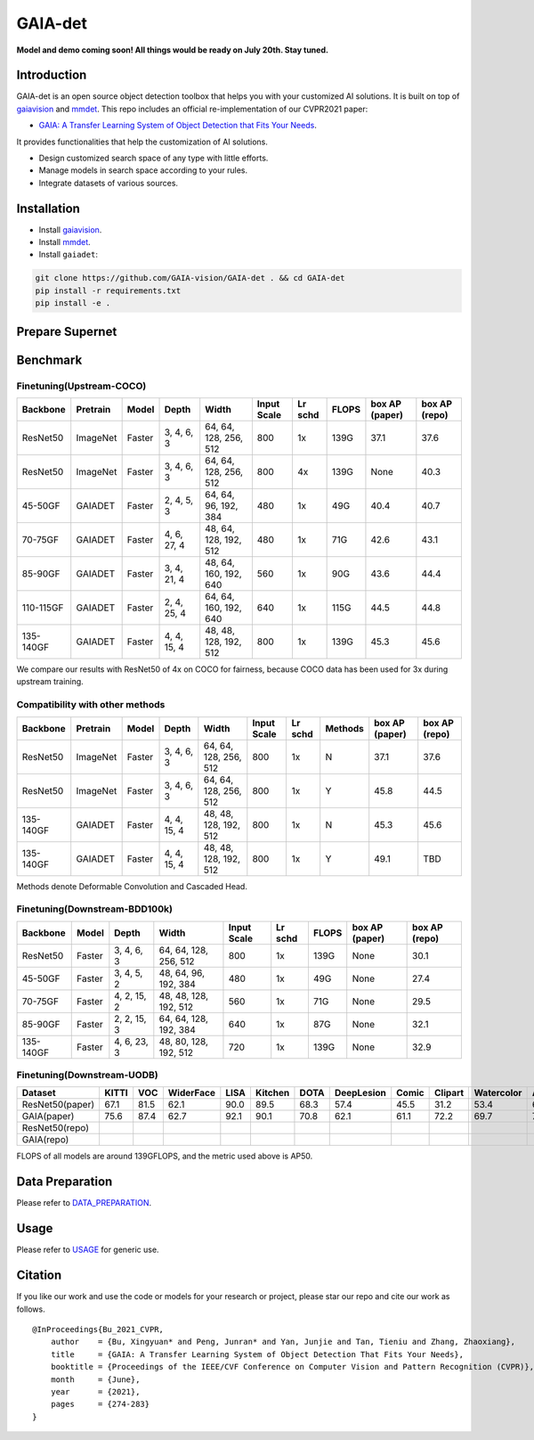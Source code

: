 GAIA-det
^^^^^^
**Model and demo coming soon! All things would be ready on July 20th. Stay tuned.**

Introduction 
------------

GAIA-det is an open source object detection toolbox that helps you with your customized AI solutions. It is built on top of gaiavision_ and mmdet_. 
This repo includes an official re-implementation of our CVPR2021 paper: 

- `GAIA: A Transfer Learning System of Object Detection that Fits Your Needs <https://arxiv.org/abs/2106.11346>`__.


.. _gaiavision: https://github.com/GAIA-vision/GAIA-cv
.. _mmdet: https://github.com/open-mmlab/mmdetection

It provides functionalities that help the customization of AI solutions.

- Design customized search space of any type with little efforts.
- Manage models in search space according to your rules.
- Integrate datasets of various sources.


Installation
------------

- Install gaiavision_.
- Install mmdet_.
- Install ``gaiadet``:

.. code-block:: bash
  
  git clone https://github.com/GAIA-vision/GAIA-det . && cd GAIA-det
  pip install -r requirements.txt
  pip install -e .

Prepare Supernet
-----------------

+-------------+------------+------------+------------------------+--------------------------------------------------------------------+-------------+
| Type        | Backbone   | Model      |  Data                  | Baidu Cloud/Password                                                      | GitHub    | 
+=============+============+============+========================+====================================================================+=============+
| WEIGHTS     | AR50to101  | Faster     | COCO+Obj365            |  [Baidu](https://pan.baidu.com/s/1V0H02yjssQKYBYF5lu_6Gw) / ``tm5n`` | [Github](https://github.com/GAIA-vision/GAIA-det/releases/download/v0.1/ar50to101_supernet.pth)    | 
+-------------+------------+------------+------------------------+--------------------------------------------------------------------+-------------+
| FLOPS_LUT   | AR50to101  | Faster     | COCO+Obj365            |  [Baidu](https://pan.baidu.com/s/18kYu6pC0JdGyGYdK9HkC8A) /``ttwq``  | [Github](https://github.com/GAIA-vision/GAIA-det/releases/download/v0.1/ar50to101_flops.json)   | 
+-------------+------------+------------+------------------------+--------------------------------------------------------------------+-------------+
| WEIGHTS     | AR50to101  | Faster     | COCO+Obj365+OID500     |  Coming soon                                                       |             | 
+-------------+------------+------------+------------------------+--------------------------------------------------------------------+-------------+
| FLOPS_LUT   | AR50to101  | Faster     | COCO+Obj365+OID500     |  Coming soon                                                       |             | 
+-------------+------------+------------+------------------------+--------------------------------------------------------------------+-------------+

Benchmark
----------

Finetuning(Upstream-COCO)
~~~~~~~~~~~~~~~~~~~~~~~~~

+------------+------------+------------+---------------+----------------------+-------------+-----------+------------+------------------+----------------------+
| Backbone   | Pretrain   | Model      | Depth         | Width                | Input       | Lr        | FLOPS      |  box AP          |  box AP              |
|            |            |            |               |                      | Scale       | schd      |            |  (paper)         |  (repo)              |
+============+============+============+===============+======================+=============+===========+============+==================+======================+
| ResNet50   | ImageNet   | Faster     | 3, 4, 6, 3    |64, 64, 128, 256, 512 | 800         | 1x        | 139G       |   37.1           |   37.6               |
+------------+------------+------------+---------------+----------------------+-------------+-----------+------------+------------------+----------------------+
| ResNet50   | ImageNet   | Faster     | 3, 4, 6, 3    |64, 64, 128, 256, 512 | 800         | 4x        | 139G       |   None           |   40.3               |
+------------+------------+------------+---------------+----------------------+-------------+-----------+------------+------------------+----------------------+
| 45-50GF    | GAIADET    | Faster     | 2, 4, 5, 3    |64, 64, 96, 192, 384  | 480         | 1x        | 49G        |   40.4           |   40.7               |
+------------+------------+------------+---------------+----------------------+-------------+-----------+------------+------------------+----------------------+
| 70-75GF    | GAIADET    | Faster     | 4, 6, 27, 4   |48, 64, 128, 192, 512 | 480         | 1x        | 71G        |   42.6           |   43.1               |
+------------+------------+------------+---------------+----------------------+-------------+-----------+------------+------------------+----------------------+
| 85-90GF    | GAIADET    | Faster     | 3, 4, 21, 4   |48, 64, 160, 192, 640 | 560         | 1x        | 90G        |   43.6           |   44.4               |
+------------+------------+------------+---------------+----------------------+-------------+-----------+------------+------------------+----------------------+
| 110-115GF  | GAIADET    | Faster     | 2, 4, 25, 4   |64, 64, 160, 192, 640 | 640         | 1x        | 115G       |   44.5           |   44.8               |
+------------+------------+------------+---------------+----------------------+-------------+-----------+------------+------------------+----------------------+
| 135-140GF  | GAIADET    | Faster     | 4, 4, 15, 4   |48, 48, 128, 192, 512 | 800         | 1x        | 139G       |   45.3           |   45.6               |
+------------+------------+------------+---------------+----------------------+-------------+-----------+------------+------------------+----------------------+
We compare our results with ResNet50 of 4x on COCO for fairness, because COCO data has been used for 3x during upstream training.  

Compatibility with other methods
~~~~~~~~~~~~~~~~~~~~~~~~~~~~~~~~
+------------+------------+------------+---------------+----------------------+-------------+-----------+-------------+------------------+----------------------+
| Backbone   | Pretrain   | Model      | Depth         | Width                | Input       | Lr        | Methods     |  box AP          |  box AP              |
|            |            |            |               |                      | Scale       | schd      |             |  (paper)         |  (repo)              |
+============+============+============+===============+======================+=============+===========+=============+==================+======================+
| ResNet50   | ImageNet   | Faster     | 3, 4, 6, 3    |64, 64, 128, 256, 512 | 800         | 1x        | N           |   37.1           |   37.6               |
+------------+------------+------------+---------------+----------------------+-------------+-----------+-------------+------------------+----------------------+
| ResNet50   | ImageNet   | Faster     | 3, 4, 6, 3    |64, 64, 128, 256, 512 | 800         | 1x        | Y           |   45.8           |   44.5               |
+------------+------------+------------+---------------+----------------------+-------------+-----------+-------------+------------------+----------------------+
| 135-140GF  | GAIADET    | Faster     | 4, 4, 15, 4   |48, 48, 128, 192, 512 | 800         | 1x        | N           |   45.3           |   45.6               |
+------------+------------+------------+---------------+----------------------+-------------+-----------+-------------+------------------+----------------------+
| 135-140GF  | GAIADET    | Faster     | 4, 4, 15, 4   |48, 48, 128, 192, 512 | 800         | 1x        | Y           |   49.1           |   TBD                |
+------------+------------+------------+---------------+----------------------+-------------+-----------+-------------+------------------+----------------------+
Methods denote Deformable Convolution and Cascaded Head.

Finetuning(Downstream-BDD100k)
~~~~~~~~~~~~~~~~~~~~~~~~~~~~~~
+------------+------------+---------------+----------------------+-------------+-----------+------------+------------------+----------------------+
| Backbone   | Model      | Depth         | Width                | Input       | Lr        | FLOPS      |  box AP          |  box AP              |
|            |            |               |                      | Scale       | schd      |            |  (paper)         |  (repo)              |
+============+============+===============+======================+=============+===========+============+==================+======================+
| ResNet50   | Faster     | 3, 4, 6, 3    |64, 64, 128, 256, 512 | 800         | 1x        | 139G       |   None           |   30.1               |
+------------+------------+---------------+----------------------+-------------+-----------+------------+------------------+----------------------+
| 45-50GF    | Faster     | 3, 4, 5, 2    |48, 64, 96, 192, 384  | 480         | 1x        | 49G        |   None           |   27.4               |
+------------+------------+---------------+----------------------+-------------+-----------+------------+------------------+----------------------+
| 70-75GF    | Faster     | 4, 2, 15, 2   |48, 48, 128, 192, 512 | 560         | 1x        | 71G        |   None           |   29.5               |
+------------+------------+---------------+----------------------+-------------+-----------+------------+------------------+----------------------+
| 85-90GF    | Faster     | 2, 2, 15, 3   |64, 64, 128, 192, 384 | 640         | 1x        | 87G        |   None           |   32.1               |
+------------+------------+---------------+----------------------+-------------+-----------+------------+------------------+----------------------+
| 135-140GF  | Faster     | 4, 6, 23, 3   |48, 80, 128, 192, 512 | 720         | 1x        | 139G       |   None           |   32.9               |
+------------+------------+---------------+----------------------+-------------+-----------+------------+------------------+----------------------+

Finetuning(Downstream-UODB)
~~~~~~~~~~~~~~~~~~~~~~~~~~~~~~
+------------------+-------+------+-----------+------+---------+------+------------+-------+---------+------------+------+
| Dataset          | KITTI | VOC  | WiderFace | LISA | Kitchen | DOTA | DeepLesion | Comic | Clipart | Watercolor | Avg. |
+==================+=======+======+===========+======+=========+======+============+=======+=========+============+======+
| ResNet50(paper)  | 67.1  | 81.5 | 62.1      | 90.0 | 89.5    | 68.3 | 57.4       | 45.5  | 31.2    | 53.4       | 64.6 |
+------------------+-------+------+-----------+------+---------+------+------------+-------+---------+------------+------+
| GAIA(paper)      | 75.6  | 87.4 | 62.7      | 92.1 | 90.1    | 70.8 | 62.1       | 61.1  | 72.2    | 69.7       | 74.4 |
+------------------+-------+------+-----------+------+---------+------+------------+-------+---------+------------+------+
| ResNet50(repo)   |       |      |           |      |         |      |            |       |         |            |      |
+------------------+-------+------+-----------+------+---------+------+------------+-------+---------+------------+------+
| GAIA(repo)       |       |      |           |      |         |      |            |       |         |            |      |
+------------------+-------+------+-----------+------+---------+------+------------+-------+---------+------------+------+
FLOPS of all models are around 139GFLOPS, and the metric used above is AP50.

Data Preparation
----------------

Please refer to DATA_PREPARATION_.

.. _DATA_PREPARATION: https://github.com/GAIA-vision/GAIA-det/blob/master/docs/DATA_PREPARATION.rst

Usage
-----
Please refer to USAGE_ for generic use.

.. _USAGE: https://github.com/GAIA-vision/GAIA-det/blob/master/docs/USAGE.rst

Citation
--------
If you like our work and use the code or models for your research or project, please star our repo and cite our work as follows.

::

    @InProceedings{Bu_2021_CVPR,
        author    = {Bu, Xingyuan* and Peng, Junran* and Yan, Junjie and Tan, Tieniu and Zhang, Zhaoxiang},
        title     = {GAIA: A Transfer Learning System of Object Detection That Fits Your Needs},
        booktitle = {Proceedings of the IEEE/CVF Conference on Computer Vision and Pattern Recognition (CVPR)},
        month     = {June},
        year      = {2021},
        pages     = {274-283}
    }



